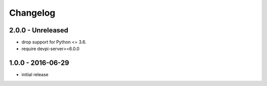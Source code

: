Changelog
=========

2.0.0 - Unreleased
------------------

- drop support for Python <= 3.6.

- require devpi-server>=6.0.0


1.0.0 - 2016-06-29
------------------

- initial release
